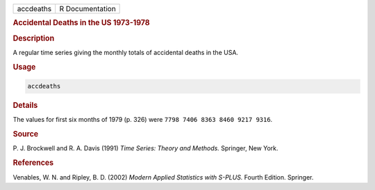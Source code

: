 .. container::

   ========= ===============
   accdeaths R Documentation
   ========= ===============

   .. rubric:: Accidental Deaths in the US 1973-1978
      :name: accdeaths

   .. rubric:: Description
      :name: description

   A regular time series giving the monthly totals of accidental deaths
   in the USA.

   .. rubric:: Usage
      :name: usage

   .. code:: R

      accdeaths

   .. rubric:: Details
      :name: details

   The values for first six months of 1979 (p. 326) were
   ``7798 7406 8363 8460 9217 9316``.

   .. rubric:: Source
      :name: source

   P. J. Brockwell and R. A. Davis (1991) *Time Series: Theory and
   Methods.* Springer, New York.

   .. rubric:: References
      :name: references

   Venables, W. N. and Ripley, B. D. (2002) *Modern Applied Statistics
   with S-PLUS.* Fourth Edition. Springer.
